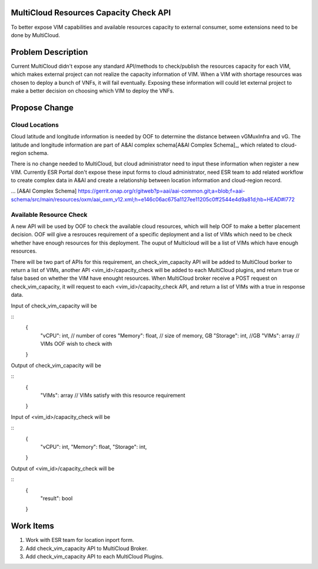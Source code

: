 .. This work is licensed under a Creative Commons Attribution 4.0 International License.
.. http://creativecommons.org/licenses/by/4.0
.. Copyright (c) 2017-2018 VMware, Inc.

MultiCloud Resources Capacity Check API
=======================================

To better expose VIM capabilities and available resources capacity to external
consumer, some extensions need to be done by MultiCloud.


Problem Description
===================

Current MultiCloud didn't expose any standard API/methods to check/publish the
resources capacity for each VIM, which makes external project can not realize
the capacity information of VIM. When a VIM with shortage resources was chosen
to deploy a bunch of VNFs, it will fail eventually. Exposing these information
will could let external project to make a better decision on choosing which VIM
to deploy the VNFs.


Propose Change
==============

Cloud Locations
---------------

Cloud latitude and longitude information is needed by OOF to determine the
distance between vGMuxInfra and vG. The latitude and longitude information
are part of A&AI complex schema[A&AI Complex Schema]_, which related to
cloud-region schema.

There is no change needed to MultiCloud, but cloud administrator need to
input these information when register a new VIM. Currently ESR Portal don't
expose these input forms to cloud administrator, need ESR team to add related
workflow to create complex data in A&AI and create a relationship between
location information and cloud-region record.

... [A&AI Complex Schema] https://gerrit.onap.org/r/gitweb?p=aai/aai-common.git;a=blob;f=aai-schema/src/main/resources/oxm/aai_oxm_v12.xml;h=e146c06ac675a1127ee11205c0ff2544e4d9a81d;hb=HEAD#l772


Available Resource Check
------------------------

A new API will be used by OOF to check the available cloud resources, which
will help OOF to make a better placement decision. OOF will give a resrouces
requirement of a specific deployment and a list of VIMs which need to be
check whether have enough resources for this deployment. The ouput of
Multicloud will be a list of VIMs which have enough resources.

There will be two part of APIs for this requirement, an check_vim_capacity API
will be added to MultiCloud borker to return a list of VIMs, another
API <vim_id>/capacity_check will be added to each MultiCloud plugins, and return
true or false based on whether the VIM have enought resources. When MultiCloud
broker receive a POST request on check_vim_capacity, it will request to each
<vim_id>/capacity_check API, and return a list of VIMs with a true in response
data.


Input of check_vim_capacity will be

::
  {
    "vCPU": int,  // number of cores
    "Memory": float,  // size of memory, GB
    "Storage": int, //GB
    "VIMs": array  // VIMs OOF wish to check with
  }

Output of check_vim_capacity will be

::
  {
    "VIMs": array  // VIMs satisfy with this resource requirement
  }

Input of <vim_id>/capacity_check will be

::
  {
    "vCPU": int,
    "Memory": float,
    "Storage": int,
  }


Output of <vim_id>/capacity_check will be

::
  {
    "result": bool
  }


Work Items
==========

#. Work with ESR team for location inport form.
#. Add check_vim_capacity API to MultiCloud Broker.
#. Add check_vim_capacity API to each MultiCloud Plugins.